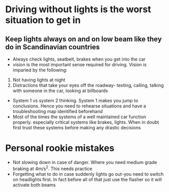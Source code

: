 *  Driving without lights is the worst situation to get in
** Keep lights always on and on low beam like they do in Scandinavian countries
 - Always check lights, seatbelt, brakes when you get into the car
 - vision is the most important sense required for driving. Vision is imparied by the following:
 1. Not having lights at night
 2. Distractions that take your eyes off the roadway- texting, calling, talking with someone in the car, looking at billboards
 - System 1 vs system 2 thinking. System 1 makes you jump to conclusions. Hence you need to rehearse situations and have a troubleshooting map identified beforehand
 - Most of the times the systems of a well maintained car function properly. especially critical systems like brakes, lights. When in doubt first trust these systems before making any drastic decisions
* Personal rookie mistakes
- Not slowing down in case of danger. Where you need medium grade braking at 4m/s^2. This needs practice
- Forgetting what to do in case suddenly lights go out-you need to switch on headlights first. In fact before all of that just use the flasher so it will activate both beams
